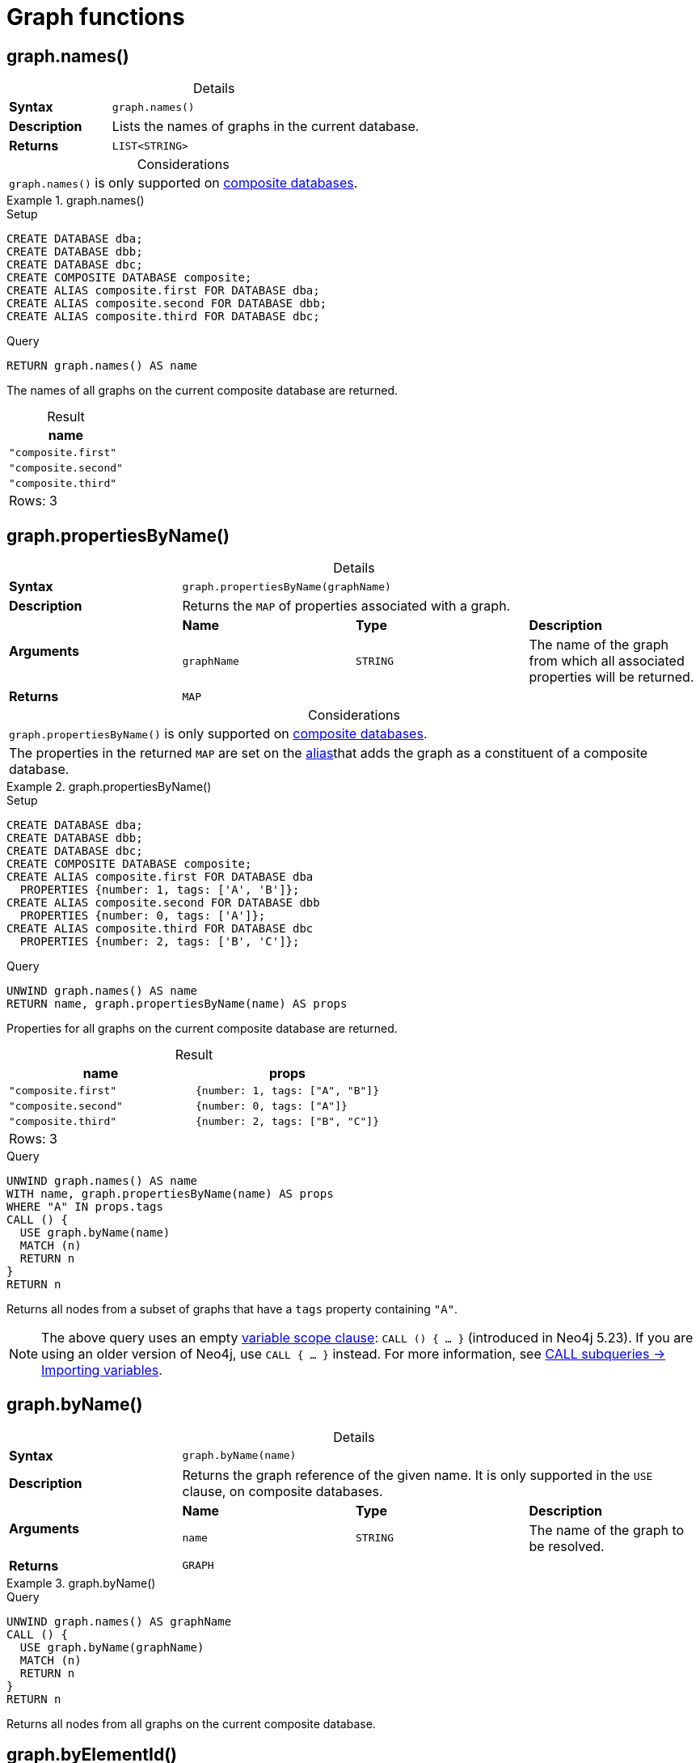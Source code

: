 [[query-functions-graph]]
= Graph functions
:description: Graph functions provide information about the constituent graphs in composite databases
:test-skip: true
:table-caption!:

[[functions-graph-names]]
== graph.names()

.Details
|===
| *Syntax* 3+| `graph.names()`
| *Description* 3+| Lists the names of graphs in the current database.
| *Returns* 3+| `LIST<STRING>`
|===

.Considerations
|===
| `graph.names()` is only supported on link:{neo4j-docs-base-uri}/operations-manual/{page-version}/composite-databases[composite databases].
|===

.+graph.names()+
======
.Setup
[source, cypher, indent=0]
----
CREATE DATABASE dba;
CREATE DATABASE dbb;
CREATE DATABASE dbc;
CREATE COMPOSITE DATABASE composite;
CREATE ALIAS composite.first FOR DATABASE dba;
CREATE ALIAS composite.second FOR DATABASE dbb;
CREATE ALIAS composite.third FOR DATABASE dbc;
----

.Query
// tag::functions_graph_names[]
[source, cypher, indent=0]
----
RETURN graph.names() AS name
----
// end::functions_graph_names[]

The names of all graphs on the current composite database are returned.

.Result
[role="queryresult",options="header,footer",cols="1*<m"]
|===

| +name+
| "composite.first"
| "composite.second"
| "composite.third"
1+d|Rows: 3

|===

======

[[functions-graph-propertiesByName]]
== graph.propertiesByName()

.Details
|===
| *Syntax* 3+| `graph.propertiesByName(graphName)`
| *Description* 3+| Returns the `MAP` of properties associated with a graph.
.2+| *Arguments* | *Name* | *Type* | *Description*
| `graphName` | `STRING` | The name of the graph from which all associated properties will be returned.
| *Returns* 3+| `MAP`
|===

.Considerations
|===
| `graph.propertiesByName()` is only supported on link:{neo4j-docs-base-uri}/operations-manual/{page-version}/composite-databases[composite databases].
| The properties in the returned `MAP` are set on the link:{neo4j-docs-base-uri}/operations-manual/{page-version}/database-administration/aliases/manage-aliases-standard-databases/[alias]that adds the graph as a constituent of a composite database.
|===

.+graph.propertiesByName()+
======
.Setup
[source, cypher, indent=0]
----
CREATE DATABASE dba;
CREATE DATABASE dbb;
CREATE DATABASE dbc;
CREATE COMPOSITE DATABASE composite;
CREATE ALIAS composite.first FOR DATABASE dba
  PROPERTIES {number: 1, tags: ['A', 'B']};
CREATE ALIAS composite.second FOR DATABASE dbb
  PROPERTIES {number: 0, tags: ['A']};
CREATE ALIAS composite.third FOR DATABASE dbc
  PROPERTIES {number: 2, tags: ['B', 'C']};
----

.Query
// tag::functions_graph_properties_by_name[]
[source, cypher, indent=0]
----
UNWIND graph.names() AS name
RETURN name, graph.propertiesByName(name) AS props
----
// end::functions_graph_properties_by_name[]

Properties for all graphs on the current composite database are returned.

.Result
[role="queryresult",options="header,footer",cols="2*<m"]
|===

| +name+ | +props+
| "composite.first"  | {number: 1, tags: ["A", "B"]}
| "composite.second" | {number: 0, tags: ["A"]}
| "composite.third"  | {number: 2, tags: ["B", "C"]}
2+d|Rows: 3

|===

.Query
[source, cypher, indent=0]
----
UNWIND graph.names() AS name
WITH name, graph.propertiesByName(name) AS props
WHERE "A" IN props.tags
CALL () {
  USE graph.byName(name)
  MATCH (n)
  RETURN n
}
RETURN n
----

Returns all nodes from a subset of graphs that have a `tags` property containing `"A"`.

[NOTE]
The above query uses an empty xref:subqueries/call-subquery.adoc#variable-scope-clause[variable scope clause]: `CALL () { ... }` (introduced in Neo4j 5.23).
If you are using an older version of Neo4j, use `CALL { ... }` instead.
For more information, see xref:subqueries/call-subquery.adoc#import-variables[CALL subqueries -> Importing variables].

======

[[functions-graph-byname]]
== graph.byName()

.Details
|===
| *Syntax* 3+| `graph.byName(name)`
| *Description* 3+| Returns the graph reference of the given name. It is only supported in the `USE` clause, on composite databases.
.2+| *Arguments* | *Name* | *Type* | *Description*
| `name` | `STRING` | The name of the graph to be resolved.
| *Returns* 3+| `GRAPH`
|===

.+graph.byName()+
======

.Query
// tag::functions_graph_by_name[]
[source, cypher, role=noplay]
----
UNWIND graph.names() AS graphName
CALL () {
  USE graph.byName(graphName)
  MATCH (n)
  RETURN n
}
RETURN n
----
// end::functions_graph_by_name[]

Returns all nodes from all graphs on the current composite database.

======


[[functions-graph-by-elementid]]
== graph.byElementId()

.Details
|===
| *Syntax* 3+| `graph.byElementId(elementId)`
| *Description* 3+| Returns the graph reference with the given element id. It is only supported in the `USE` clause, on composite databases.
.2+| *Arguments* | *Name* | *Type* | *Description*
| `elementId` | `STRING` | An element id of a node or relationship.
| *Returns* 3+| `GRAPH`
|===

.Considerations
|===
| If the constituent database is not a standard database in the DBMS, an error will be thrown.
|===

.+graph.byElementId()+
======

In this example, it is assumed that the DBMS contains a composite database constituent, which contains the element id `4:c0a65d96-4993-4b0c-b036-e7ebd9174905:0`.

.Query
// tag::functions_graph_by_element_id[]
[source, cypher, role=test-skip]
----
USE graph.byElementId("4:c0a65d96-4993-4b0c-b036-e7ebd9174905:0")
MATCH (n) RETURN n
----
// end::functions_graph_by_element_id[]

======
